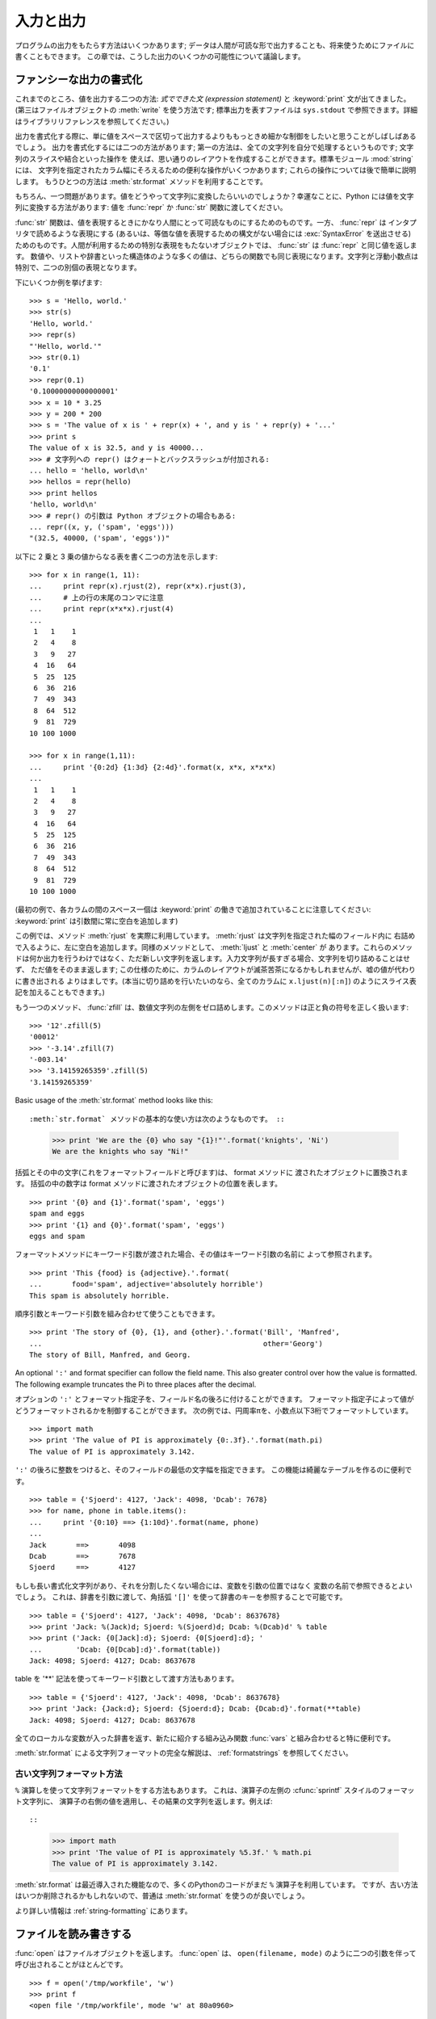 .. _tut-io:

**********
入力と出力
**********

プログラムの出力をもたらす方法はいくつかあります; データは人間が可読な形で出力することも、将来使うためにファイルに書くこともできます。
この章では、こうした出力のいくつかの可能性について議論します。

.. % Input and Output
.. % % There are several ways to present the output of a program; data can be
.. % % printed in a human-readable form, or written to a file for future use.
.. % % This chapter will discuss some of the possibilities.


.. _tut-formatting:

ファンシーな出力の書式化
========================

これまでのところ、値を出力する二つの方法: *式でできた文 (expression statement)* と :keyword:`print`
文が出てきました。(第三はファイルオブジェクトの :meth:`write` を使う方法です; 標準出力を表すファイルは ``sys.stdout``
で参照できます。詳細はライブラリリファレンスを参照してください。)

.. % Fancier Output Formatting
.. % % So far we've encountered two ways of writing values: \emph{expression
.. % % statements} and the \keyword{print} statement.  (A third way is using
.. % % the \method{write()} method of file objects; the standard output file
.. % % can be referenced as \code{sys.stdout}.  See the Library Reference for
.. % % more information on this.)

.. index:: module: string

出力を書式化する際に、単に値をスペースで区切って出力するよりももっときめ細かな制御をしたいと思うことがしばしばあるでしょう。
出力を書式化するには二つの方法があります; 第一の方法は、全ての文字列を自分で処理するというものです; 文字列のスライスや結合といった操作を
使えば、思い通りのレイアウトを作成することができます。標準モジュール :mod:`string` には、
文字列を指定されたカラム幅にそろえるための便利な操作がいくつかあります; これらの操作については後で簡単に説明します。
もうひとつの方法は :meth:`str.format` メソッドを利用することです。

.. % % Often you'll want more control over the formatting of your output than
.. % % simply printing space-separated values.  There are two ways to format
.. % % your output; the first way is to do all the string handling yourself;
.. % % using string slicing and concatenation operations you can create any
.. % % lay-out you can imagine.  The standard module
.. % % \module{string}\refstmodindex{string} contains some useful operations
.. % % for padding strings to a given column width; these will be discussed
.. % % shortly.  The second way is to use the \code{\%} operator with a
.. % % string as the left argument.  The \code{\%} operator interprets the
.. % % left argument much like a \cfunction{sprintf()}-style format
.. % % string to be applied to the right argument, and returns the string
.. % % resulting from this formatting operation.

.. % % One question remains, of course: how do you convert values to strings?
.. % % Luckily, Python has ways to convert any value to a string: pass it to
.. % % the \function{repr()}  or \function{str()} functions.  Reverse quotes
.. % % (\code{``}) are equivalent to \function{repr()}, but they are no
.. % % longer used in modern Python code and will likely not be in future
.. % % versions of the language.

もちろん、一つ問題があります。値をどうやって文字列に変換したらいいのでしょうか？幸運なことに、Python には値を文字列に変換する方法があります: 値を
:func:`repr` か :func:`str` 関数に渡してください。

:func:`str` 関数は、値を表現するときにかなり人間にとって可読なものにするためのものです。一方、 :func:`repr` は
インタプリタで読めるような表現にする (あるいは、等価な値を表現するための構文がない場合には :exc:`SyntaxError` を送出させる)
ためのものです。人間が利用するための特別な表現をもたないオブジェクトでは、 :func:`str` は :func:`repr` と同じ値を返します。
数値や、リストや辞書といった構造体のような多くの値は、どちらの関数でも同じ表現になります。文字列と浮動小数点は特別で、二つの別個の表現となります。

.. % % The \function{str()} function is meant to return representations of
.. % % values which are fairly human-readable, while \function{repr()} is
.. % % meant to generate representations which can be read by the interpreter
.. % % (or will force a \exception{SyntaxError} if there is not equivalent
.. % % syntax).  For objects which don't have a particular representation for
.. % % human consumption, \function{str()} will return the same value as
.. % % \function{repr()}.  Many values, such as numbers or structures like
.. % % lists and dictionaries, have the same representation using either
.. % % function.  Strings and floating point numbers, in particular, have two
.. % % distinct representations.

下にいくつか例を挙げます:

.. % % Some examples:

::

   >>> s = 'Hello, world.'
   >>> str(s)
   'Hello, world.'
   >>> repr(s)
   "'Hello, world.'"
   >>> str(0.1)
   '0.1'
   >>> repr(0.1)
   '0.10000000000000001'
   >>> x = 10 * 3.25
   >>> y = 200 * 200
   >>> s = 'The value of x is ' + repr(x) + ', and y is ' + repr(y) + '...'
   >>> print s
   The value of x is 32.5, and y is 40000...
   >>> # 文字列への repr() はクォートとバックスラッシュが付加される:
   ... hello = 'hello, world\n'
   >>> hellos = repr(hello)
   >>> print hellos
   'hello, world\n'
   >>> # repr() の引数は Python オブジェクトの場合もある:
   ... repr((x, y, ('spam', 'eggs')))
   "(32.5, 40000, ('spam', 'eggs'))"

以下に 2 乗と 3 乗の値からなる表を書く二つの方法を示します:

.. % % Here are two ways to write a table of squares and cubes:

::

   >>> for x in range(1, 11):
   ...     print repr(x).rjust(2), repr(x*x).rjust(3),
   ...     # 上の行の末尾のコンマに注意
   ...     print repr(x*x*x).rjust(4)
   ...
    1   1    1
    2   4    8
    3   9   27
    4  16   64
    5  25  125
    6  36  216
    7  49  343
    8  64  512
    9  81  729
   10 100 1000

   >>> for x in range(1,11):
   ...     print '{0:2d} {1:3d} {2:4d}'.format(x, x*x, x*x*x)
   ...
    1   1    1
    2   4    8
    3   9   27
    4  16   64
    5  25  125
    6  36  216
    7  49  343
    8  64  512
    9  81  729
   10 100 1000

(最初の例で、各カラムの間のスペース一個は :keyword:`print` の働きで追加されていることに注意してください:
:keyword:`print` は引数間に常に空白を追加します)

.. % % (Note that one space between each column was added by the way
.. % % \keyword{print} works: it always adds spaces between its arguments.)

この例では、メソッド :meth:`rjust` を実際に利用しています。 :meth:`rjust` は文字列を指定された幅のフィールド内に
右詰めで入るように、左に空白を追加します。同様のメソッドとして、 :meth:`ljust` と :meth:`center` が
あります。これらのメソッドは何か出力を行うわけではなく、ただ新しい文字列を返します。入力文字列が長すぎる場合、文字列を切り詰めることはせず、
ただ値をそのまま返します; この仕様のために、カラムのレイアウトが滅茶苦茶になるかもしれませんが、嘘の値が代わりに書き出される
よりはましです。(本当に切り詰めを行いたいのなら、全てのカラムに ``x.ljust(n)[:n]``) のようにスライス表記を加えることもできます。)

.. % % This example demonstrates the function \method{rjust()},
.. % % which right-justifies a string in a field of a given width by padding
.. % % it with spaces on the left.  There are similar methods
.. % % \method{ljust()} and \method{center()}.  These
.. % % functions do not write anything, they just return a new string.  If
.. % % the input string is too long, they don't truncate it, but return it
.. % % unchanged; this will mess up your column lay-out but that's usually
.. % % better than the alternative, which would be lying about a value.  (If
.. % % you really want truncation you can always add a slice operation, as in
.. % % \samp{ljust(x,~n)[0:n]}.)

もう一つのメソッド、 :func:`zfill` は、数値文字列の左側をゼロ詰めします。このメソッドは正と負の符号を正しく扱います:

.. % % There is another method, \method{zfill()}, which pads a
.. % % numeric string on the left with zeros.  It understands about plus and
.. % % minus signs:

::

   >>> '12'.zfill(5)
   '00012'
   >>> '-3.14'.zfill(7)
   '-003.14'
   >>> '3.14159265359'.zfill(5)
   '3.14159265359'

Basic usage of the :meth:`str.format` method looks like this::

:meth:`str.format` メソッドの基本的な使い方は次のようなものです。 ::

   >>> print 'We are the {0} who say "{1}!"'.format('knights', 'Ni')
   We are the knights who say "Ni!"

括弧とその中の文字(これをフォーマットフィールドと呼びます)は、 format メソッドに
渡されたオブジェクトに置換されます。
括弧の中の数字は format メソッドに渡されたオブジェクトの位置を表します。 ::

   >>> print '{0} and {1}'.format('spam', 'eggs')
   spam and eggs
   >>> print '{1} and {0}'.format('spam', 'eggs')
   eggs and spam

フォーマットメソッドにキーワード引数が渡された場合、その値はキーワード引数の名前に
よって参照されます。 ::

   >>> print 'This {food} is {adjective}.'.format(
   ...       food='spam', adjective='absolutely horrible')
   This spam is absolutely horrible.

順序引数とキーワード引数を組み合わせて使うこともできます。 ::

   >>> print 'The story of {0}, {1}, and {other}.'.format('Bill', 'Manfred',
   ...                                                    other='Georg')
   The story of Bill, Manfred, and Georg.

An optional ``':'`` and format specifier can follow the field name. This also
greater control over how the value is formatted.  The following example
truncates the Pi to three places after the decimal.

オプションの ``':'`` とフォーマット指定子を、フィールド名の後ろに付けることができます。
フォーマット指定子によって値がどうフォーマットされるかを制御することができます。
次の例では、円周率πを、小数点以下3桁でフォーマットしています。

::

   >>> import math
   >>> print 'The value of PI is approximately {0:.3f}.'.format(math.pi)
   The value of PI is approximately 3.142.

``':'`` の後ろに整数をつけると、そのフィールドの最低の文字幅を指定できます。
この機能は綺麗なテーブルを作るのに便利です。

::

   >>> table = {'Sjoerd': 4127, 'Jack': 4098, 'Dcab': 7678}
   >>> for name, phone in table.items():
   ...     print '{0:10} ==> {1:10d}'.format(name, phone)
   ...
   Jack       ==>       4098
   Dcab       ==>       7678
   Sjoerd     ==>       4127

もしも長い書式化文字列があり、それを分割したくない場合には、変数を引数の位置ではなく
変数の名前で参照できるとよいでしょう。
これは、辞書を引数に渡して、角括弧 ``'[]'`` を使って辞書のキーを参照することで可能です。

::

   >>> table = {'Sjoerd': 4127, 'Jack': 4098, 'Dcab': 8637678}
   >>> print 'Jack: %(Jack)d; Sjoerd: %(Sjoerd)d; Dcab: %(Dcab)d' % table
   >>> print ('Jack: {0[Jack]:d}; Sjoerd: {0[Sjoerd]:d}; '
   ...        'Dcab: {0[Dcab]:d}'.format(table))
   Jack: 4098; Sjoerd: 4127; Dcab: 8637678

table を '**' 記法を使ってキーワード引数として渡す方法もあります。

::

   >>> table = {'Sjoerd': 4127, 'Jack': 4098, 'Dcab': 8637678}
   >>> print 'Jack: {Jack:d}; Sjoerd: {Sjoerd:d}; Dcab: {Dcab:d}'.format(**table)
   Jack: 4098; Sjoerd: 4127; Dcab: 8637678


全てのローカルな変数が入った辞書を返す、新たに紹介する組み込み関数 :func:`vars` と組み合わせると特に便利です。

.. % % This is particularly useful in combination with the new built-in
.. % % \function{vars()} function, which returns a dictionary containing all
.. % % local variables.

:meth:`str.format` による文字列フォーマットの完全な解説は、 :ref:`formatstrings`
を参照してください。


古い文字列フォーマット方法
---------------------------

``%`` 演算しを使って文字列フォーマットをする方法もあります。
これは、演算子の左側の :cfunc:`sprintf` スタイルのフォーマット文字列に、
演算子の右側の値を適用し、その結果の文字列を返します。例えば::

::

   >>> import math
   >>> print 'The value of PI is approximately %5.3f.' % math.pi
   The value of PI is approximately 3.142.

:meth:`str.format` は最近導入された機能なので、多くのPythonのコードがまだ ``%``
演算子を利用しています。
ですが、古い方法はいつか削除されるかもしれないので、普通は :meth:`str.format`
を使うのが良いでしょう。

より詳しい情報は :ref:`string-formatting` にあります。

.. _tut-files:

ファイルを読み書きする
======================

.. index::
   builtin: open
   object: file

:func:`open` はファイルオブジェクトを返します。 :func:`open` は、 ``open(filename, mode)``
のように二つの引数を伴って呼び出されることがほとんどです。

::

   >>> f = open('/tmp/workfile', 'w')
   >>> print f
   <open file '/tmp/workfile', mode 'w' at 80a0960>

最初の引数はファイル名の入った文字列です。二つめの引数もまた文字列で、ファイルをどのように使うかを示す数個の文字が入っています。 *mode*
は、ファイルが読み出し専用なら ``'r'`` 、書き込み専用 (同名の既存のファイルがあれば消去されます) なら ``'w'``  とします。 ``'a'``
はファイルを追記用に開きます; ファイルに書き込まれた内容は自動的にファイルの終端に追加されます。 ``'r+'`` はファイルを読み
書き両用に開きます。 *mode* 引数はオプションです; 省略された場合には ``'r'`` であると仮定します。

.. % % The first argument is a string containing the filename.  The second
.. % % argument is another string containing a few characters describing the
.. % % way in which the file will be used.  \var{mode} can be \code{'r'} when
.. % % the file will only be read, \code{'w'} for only writing (an existing
.. % % file with the same name will be erased), and \code{'a'} opens the file
.. % % for appending; any data written to the file is automatically added to
.. % % the end.  \code{'r+'} opens the file for both reading and writing.
.. % % The \var{mode} argument is optional; \code{'r'} will be assumed if
.. % % it's omitted.

Windows では、 *mode* に ``'b'`` を追加するとファイルをバイナリモードで開きます。したがって、
``'rb'``,  ``'wb'``, ``'r+b'`` といったモードがあります。 Windows はテキストファイルとバイナリファイルを区別しています;
テキストファイルでは、読み書きの際に行末文字が自動的に少し変更されます。この舞台裏でのファイルデータ変更は、ASCII でできたテキストファイル
では差し支えないものですが、 :file:`JPEG` や :file:`EXE` ファイルのようなバイナリデータは破損してしまうことになるでしょう。
こうしたファイルを読み書きする際にはバイナリモードを使うよう十分注意してください。
Unix では、 ``'b'`` を追加しても何も影響がないので、バイナリフォーマットを扱うための
プラットフォーム非依存な方法として利用できます。

.. % % On Windows and the Macintosh, \code{'b'} appended to the
.. % % mode opens the file in binary mode, so there are also modes like
.. % % \code{'rb'}, \code{'wb'}, and \code{'r+b'}.  Windows makes a
.. % % distinction between text and binary files; the end-of-line characters
.. % % in text files are automatically altered slightly when data is read or
.. % % written.  This behind-the-scenes modification to file data is fine for
.. % % \ASCII{} text files, but it'll corrupt binary data like that in \file{JPEG} or
.. % % \file{EXE} files.  Be very careful to use binary mode when reading and
.. % % writing such files.


.. _tut-filemethods:

ファイルオブジェクトのメソッド
------------------------------

この節の以降の例は、 ``f`` というファイルオブジェクトが既に生成されているものと仮定します。

.. % Methods of File Objects
.. % % The rest of the examples in this section will assume that a file
.. % % object called \code{f} has already been created.

ファイルの内容を読み出すには、 ``f.read(size)`` を呼び出します。このメソッドはある量のデータを読み出して、文字列として返します。 *size*
はオプションの数値引数です。 *size* が省略されたり負の数であった場合、ファイルの内容全てを読み出して返します; ただし、
ファイルがマシンのメモリの二倍の大きさもある場合にはどうなるかわかりません。 *size* が負でない数ならば、最大で *size* バイトを読み出して
返します。ファイルの終端にすでに達していた場合、 ``f.read()`` は空の文字列 (``""``) を返します。

.. % % To read a file's contents, call \code{f.read(\var{size})}, which reads
.. % % some quantity of data and returns it as a string.  \var{size} is an
.. % % optional numeric argument.  When \var{size} is omitted or negative,
.. % % the entire contents of the file will be read and returned; it's your
.. % % problem if the file is twice as large as your machine's memory.
.. % % Otherwise, at most \var{size} bytes are read and returned.  If the end
.. % % of the file has been reached, \code{f.read()} will return an empty
.. % % string (\code {""}).

::

   >>> f.read()
   'This is the entire file.\n'
   >>> f.read()
   ''

``f.readline()`` はファイルから 1 行だけを読み取ります; 改行文字 (``\n``) は読み出された文字列の終端に残ります。
改行が省略されるのは、ファイルが改行で終わっていない場合の最終行のみです。これは、戻り値があいまいでないようにするためです; ``f.readline()``
が空の文字列を返したら、ファイルの終端に達したことが分かります。一方、空行は ``'\n'`` 、すなわち改行 1 文字だけからなる文字列で表現されます。

.. % % \code{f.readline()} reads a single line from the file; a newline
.. % % character (\code{\e n}) is left at the end of the string, and is only
.. % % omitted on the last line of the file if the file doesn't end in a
.. % % newline.  This makes the return value unambiguous; if
.. % % \code{f.readline()} returns an empty string, the end of the file has
.. % % been reached, while a blank line is represented by \code{'\e n'}, a
.. % % string containing only a single newline.

::

   >>> f.readline()
   'This is the first line of the file.\n'
   >>> f.readline()
   'Second line of the file\n'
   >>> f.readline()
   ''

``f.readlines()`` は、ファイルに入っているデータの全ての行からなるリストを返します。オプションのパラメタ *sizehint* が指定されて
いれば、ファイルから指定されたバイト数を読み出し、さらに一行を完成させるのに必要なだけを読み出して、読み出された行からなる
リストを返します。このメソッドは巨大なファイルを行単位で効率的に読み出すためによく使われます。未完成の行が返されることはありません。

.. % % \code{f.readlines()} returns a list containing all the lines of data
.. % % in the file.  If given an optional parameter \var{sizehint}, it reads
.. % % that many bytes from the file and enough more to complete a line, and
.. % % returns the lines from that.  This is often used to allow efficient
.. % % reading of a large file by lines, but without having to load the
.. % % entire file in memory.  Only complete lines will be returned.

::

   >>> f.readlines()
   ['This is the first line of the file.\n', 'Second line of the file\n']

行を読む別のアプローチは、ファイルオブジェクトについてループをおこなうことです。これは省メモリで、速く、コードがよりシンプルになります:

::

   >>> for line in f:
           print line,

   This is the first line of the file.
   Second line of the file

この方法はシンプルですが細かなコントロールをすることができません。行バッファを管理する方法が異なるので、これらを混在させて使うことはできません。

.. % % The alternative approach is simpler but does not provide as fine-grained
.. % % control.  Since the two approaches manage line buffering differently,
.. % % they should not be mixed.

``f.write(string)`` は、 *string* の内容をファイルに書き込み、 ``None`` を返します。

.. % % \code{f.write(\var{string})} writes the contents of \var{string} to
.. % % the file, returning \code{None}.

::

   >>> f.write('This is a test\n')

文字列以外のものを出力したい場合、まず文字列に変換してやる必要があります:

.. % % To write something other than a string, it needs to be converted to a
.. % % string first:

::

   >>> value = ('the answer', 42)
   >>> s = str(value)
   >>> f.write(s)

``f.tell()`` は、ファイルオブジェクトが指しているあるファイル中の位置を示す整数を、ファイルの先頭からのバイト数で図った値で返します。
ファイルオブジェクトの位置を変更するには、 ``f.seek(offset,  from_what)`` を使います。ファイル位置は基準点 (reference
point) にオフセット値 *offset* を足して計算されます; 参照点は *from_what* 引数で選びます。 *from_what* の値が 0
ならばファイルの先頭から測り、 1 ならば現在のファイル位置を使い、2 ならばファイルの終端を参照点として使います。 *from_what*
は省略することができ、デフォルトの値は 0 、すなわち参照点としてファイルの先頭を使います。

.. % % \code{f.tell()} returns an integer giving the file object's current
.. % % position in the file, measured in bytes from the beginning of the
.. % % file.  To change the file object's position, use
.. % % \samp{f.seek(\var{offset}, \var{from_what})}.  The position is
.. % % computed from adding \var{offset} to a reference point; the reference
.. % % point is selected by the \var{from_what} argument.  A
.. % % \var{from_what} value of 0 measures from the beginning of the file, 1
.. % % uses the current file position, and 2 uses the end of the file as the
.. % % reference point.  \var{from_what} can be omitted and defaults to 0,
.. % % using the beginning of the file as the reference point.

::

   >>> f = open('/tmp/workfile', 'r+')
   >>> f.write('0123456789abcdef')
   >>> f.seek(5)     # ファイルの第6バイトへ行く
   >>> f.read(1)
   '5'
   >>> f.seek(-3, 2) # 終端から前へ第3バイトへ行く
   >>> f.read(1)
   'd'

ファイルが用済みになったら、 ``f.close()`` を呼び出してファイルを閉じ、ファイルを開くために取られていたシステム資源を解放します。
``f.close()`` を呼び出した後、そのファイルオブジェクトを使おうとすると自動的に失敗します。

.. % % When you're done with a file, call \code{f.close()} to close it and
.. % % free up any system resources taken up by the open file.  After calling
.. % % \code{f.close()}, attempts to use the file object will automatically fail.

::

   >>> f.close()
   >>> f.read()
   Traceback (most recent call last):
     File "<stdin>", line 1, in ?
   ValueError: I/O operation on closed file

ファイルオブジェクトを扱うときに :keyword:`with` キーワードを使うのは良い習慣です。
:keyword:`with` を使うと、処理中に例外が発生しても必ず最後にファイルを閉じることができます。
同じことを :keyword:`try`-:keyword:`finally` を使って書くよりずっと簡潔に書けます。 ::

    >>> with open('/tmp/workfile', 'r') as f:
    ...     read_data = f.read()
    >>> f.closed
    True

ファイルオブジェクトには、他にも :meth:`isatty` や :meth:`truncate`  といった、あまり使われないメソッドがあります。
ファイルオブジェクトについての完全なガイドは、ライブラリリファレンスを参照してください。

.. % % File objects have some additional methods, such as
.. % % \method{isatty()} and \method{truncate()} which are less frequently
.. % % used; consult the Library Reference for a complete guide to file
.. % % objects.


.. _tut-pickle:

:mod:`pickle` モジュール
------------------------

.. index:: module: pickle

.. % The \module{pickle} Module

文字列をファイルに読み書きするのは簡単にできます。数値でもほんのわずかに苦労するくらいです。というのは、 :meth:`read` は文字列だけを
返すので、 ``'123'`` のような文字列を受け取って、その数値 123 を返す :func:`int` のような関数に対して文字列を渡してやらなければ
ならないからです。ところが、リストや辞書、クラスのインスタンスのように、もっと複雑なデータ型を保存したいなら、事態はもっと複雑になります。

.. % % Strings can easily be written to and read from a file. Numbers take a
.. % % bit more effort, since the \method{read()} method only returns
.. % % strings, which will have to be passed to a function like
.. % % \function{int()}, which takes a string like \code{'123'} and
.. % % returns its numeric value 123.  However, when you want to save more
.. % % complex data types like lists, dictionaries, or class instances,
.. % % things get a lot more complicated.

複雑なデータ型を保存するためのコードを利用者に毎回毎回書かせてデバッグさせる代わりに、Python では :mod:`pickle` という標準
モジュールを用意しています。 :mod:`pickle` は驚くべきモジュールで、ほとんどどんな Python オブジェクトも (ある形式の Python
コードでさえも!) 受け取って文字列表現へ変換できます。この変換過程は :dfn:`pickling` (ピクルス (漬物) 化、以降 pickle 化)
と呼ばれます。文字列表現からオブジェクトを再構成する操作は :dfn:`unpickling` (逆 pickle 化)と呼びます。 pickle 化や
unpickle 化の間、オブジェクトを表現する文字列はファイルやデータに保存したり、ネットワーク接続を介して離れたマシンに送信したりできます。

.. % % Rather than have users be constantly writing and debugging code to
.. % % save complicated data types, Python provides a standard module called
.. % % \module{pickle}.  This is an amazing module that can take almost
.. % % any Python object (even some forms of Python code!), and convert it to
.. % % a string representation; this process is called \dfn{pickling}.
.. % % Reconstructing the object from the string representation is called
.. % % \dfn{unpickling}.  Between pickling and unpickling, the string
.. % % representing the object may have been stored in a file or data, or
.. % % sent over a network connection to some distant machine.

オブジェクト ``x`` と、書込み用に開かれているファイルオブジェクト ``f`` があると仮定すると、オブジェクトを pickle 化する最も簡単な
方法は、たった一行のコードしか必要ありません:

.. % % If you have an object \code{x}, and a file object \code{f} that's been
.. % % opened for writing, the simplest way to pickle the object takes only
.. % % one line of code:

::

   pickle.dump(x, f)

逆 pickle 化して再びオブジェクトに戻すには、 ``f`` を読取り用に開かれているファイル・オブジェクトと仮定して:

.. % % To unpickle the object again, if \code{f} is a file object which has
.. % % been opened for reading:

::

   x = pickle.load(f)

とします。

(逆 pickle 化にはいくつか変型があり、たくさんのオブジェクトを pickle 化したり、 pickle
化されたデータをファイルに書きたくないときに使われます。完全なドキュメントについては、ライブラリリファレンスの
:mod:`pickle` を調べてください。)

.. % % (There are other variants of this, used when pickling many objects or
.. % % when you don't want to write the pickled data to a file; consult the
.. % % complete documentation for
.. % % \ulink{\module{pickle}}{../lib/module-pickle.html} in the
.. % % \citetitle[../lib/]{Python Library Reference}.)

:mod:`pickle` は、Pythonのオブジェクトを保存できるようにし、他のプログラムや、
同じプログラムが将来起動されたときに再利用できるようにする標準の方法です; 技術的な用語でいうと
:dfn:`persistent` (永続性) オブジェクトです。 :mod:`pickle` はとても広範に使われているので、
Python 拡張モジュールの多くの作者は、行列のような新たなデータ型が正しく pickle
化/unpickle 化できるよう気をつけています。

.. % % \ulink{\module{pickle}}{../lib/module-pickle.html} is the standard way to make Python objects which can
.. % % be stored and reused by other programs or by a future invocation of
.. % % the same program; the technical term for this is a
.. % % \dfn{persistent} object.  Because \ulink{\module{pickle}}{../lib/module-pickle.html} is so widely used,
.. % % many authors who write Python extensions take care to ensure that new
.. % % data types such as matrices can be properly pickled and unpickled.


